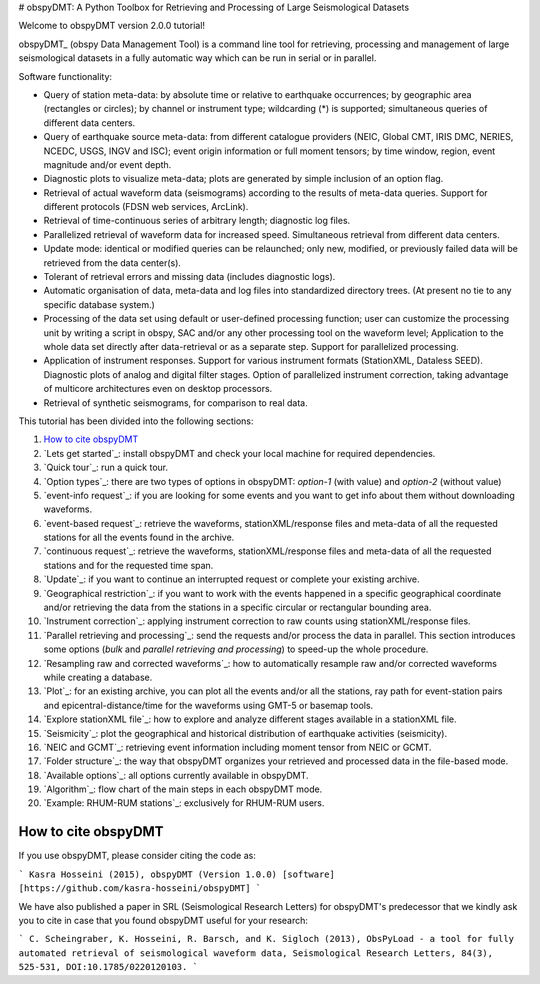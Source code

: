 # obspyDMT: A Python Toolbox for Retrieving and Processing of Large Seismological Datasets

Welcome to obspyDMT version 2.0.0 tutorial!

obspyDMT_ (obspy Data Management Tool) is a command line tool for retrieving, processing and management of large seismological datasets in a fully automatic way which can be run in serial or in parallel.

Software functionality:

-   Query of station meta-data: by absolute time or relative to earthquake occurrences; by geographic area (rectangles or circles); by channel or instrument type; wildcarding (\*) is supported; simultaneous queries of different data centers.

-   Query of earthquake source meta-data: from different catalogue providers (NEIC, Global CMT, IRIS DMC, NERIES, NCEDC, USGS, INGV and ISC); event origin information or full moment tensors; by time window, region, event magnitude and/or event depth.

-   Diagnostic plots to visualize meta-data; plots are generated by simple inclusion of an option flag.

-   Retrieval of actual waveform data (seismograms) according to the results of meta-data queries. Support for different protocols (FDSN web services, ArcLink).

-   Retrieval of time-continuous series of arbitrary length; diagnostic log files.

-   Parallelized retrieval of waveform data for increased speed. Simultaneous retrieval from different data centers.

-   Update mode: identical or modified queries can be relaunched; only new, modified, or previously failed data will be retrieved from the data center(s).

-   Tolerant of retrieval errors and missing data (includes diagnostic logs).

-   Automatic organisation of data, meta-data and log files into standardized directory trees. (At present no tie to any specific database system.)

-   Processing of the data set using default or user-defined processing function; user can customize the processing unit by writing a script in obspy, SAC and/or any other processing tool on the waveform level; Application to the whole data set directly after data-retrieval or as a separate step. Support for parallelized processing. 

-   Application of instrument responses. Support for various instrument formats (StationXML, Dataless SEED). Diagnostic plots of analog and digital filter stages. Option of parallelized instrument correction, taking advantage of multicore architectures even on desktop processors.

-   Retrieval of synthetic seismograms, for comparison to real data.



This tutorial has been divided into the following sections: 

1.  `How to cite obspyDMT`_
2.  `Lets get started`_: install obspyDMT and check your local machine for required dependencies.
3.  `Quick tour`_: run a quick tour.
4.  `Option types`_: there are two types of options in obspyDMT: *option-1* (with value) and *option-2* (without value)
5.  `event-info request`_: if you are looking for some events and you want to get info about them without downloading waveforms.
6.  `event-based request`_: retrieve the waveforms, stationXML/response files and meta-data of all the requested stations for all the events found in the archive.
7.  `continuous request`_: retrieve the waveforms, stationXML/response files and meta-data of all the requested stations and for the requested time span.
8.  `Update`_: if you want to continue an interrupted request or complete your existing archive.
9.  `Geographical restriction`_: if you want to work with the events happened in a specific geographical coordinate and/or retrieving the data from the stations in a specific circular or rectangular bounding area.
10. `Instrument correction`_: applying instrument correction to raw counts using stationXML/response files.
11. `Parallel retrieving and processing`_: send the requests and/or process the data in parallel. This section introduces some options (*bulk* and *parallel retrieving and processing*) to speed-up the whole procedure.
12. `Resampling raw and corrected waveforms`_: how to automatically resample raw and/or corrected waveforms while creating a database.
13. `Plot`_: for an existing archive, you can plot all the events and/or all the stations, ray path for event-station pairs and epicentral-distance/time for the waveforms using GMT-5 or basemap tools.
14. `Explore stationXML file`_: how to explore and analyze different stages available in a stationXML file.
15. `Seismicity`_: plot the geographical and historical distribution of earthquake activities (seismicity).
16. `NEIC and GCMT`_: retrieving event information including moment tensor from NEIC or GCMT.
17. `Folder structure`_: the way that obspyDMT organizes your retrieved and processed data in the file-based mode.
18. `Available options`_: all options currently available in obspyDMT.
19. `Algorithm`_: flow chart of the main steps in each obspyDMT mode.
20. `Example: RHUM-RUM stations`_: exclusively for RHUM-RUM users.

--------------------
How to cite obspyDMT
--------------------

If you use obspyDMT, please consider citing the code as:

```
Kasra Hosseini (2015), obspyDMT (Version 1.0.0) [software] [https://github.com/kasra-hosseini/obspyDMT]
```

We have also published a paper in SRL (Seismological Research Letters) for obspyDMT's predecessor that we kindly ask you to cite in case that you found obspyDMT useful for your research:

```
C. Scheingraber, K. Hosseini, R. Barsch, and K. Sigloch (2013), ObsPyLoad - a tool for fully automated retrieval of seismological waveform data, Seismological Research Letters, 84(3), 525-531, DOI:10.1785/0220120103.
```
